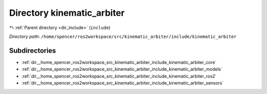 .. _dir__home_spencer_ros2workspace_src_kinematic_arbiter_include_kinematic_arbiter:


Directory kinematic_arbiter
===========================


|exhale_lsh| :ref:`Parent directory <dir_include>` (``include``)

.. |exhale_lsh| unicode:: U+021B0 .. UPWARDS ARROW WITH TIP LEFTWARDS


*Directory path:* ``/home/spencer/ros2workspace/src/kinematic_arbiter/include/kinematic_arbiter``

Subdirectories
--------------

- :ref:`dir__home_spencer_ros2workspace_src_kinematic_arbiter_include_kinematic_arbiter_core`
- :ref:`dir__home_spencer_ros2workspace_src_kinematic_arbiter_include_kinematic_arbiter_models`
- :ref:`dir__home_spencer_ros2workspace_src_kinematic_arbiter_include_kinematic_arbiter_ros2`
- :ref:`dir__home_spencer_ros2workspace_src_kinematic_arbiter_include_kinematic_arbiter_sensors`
